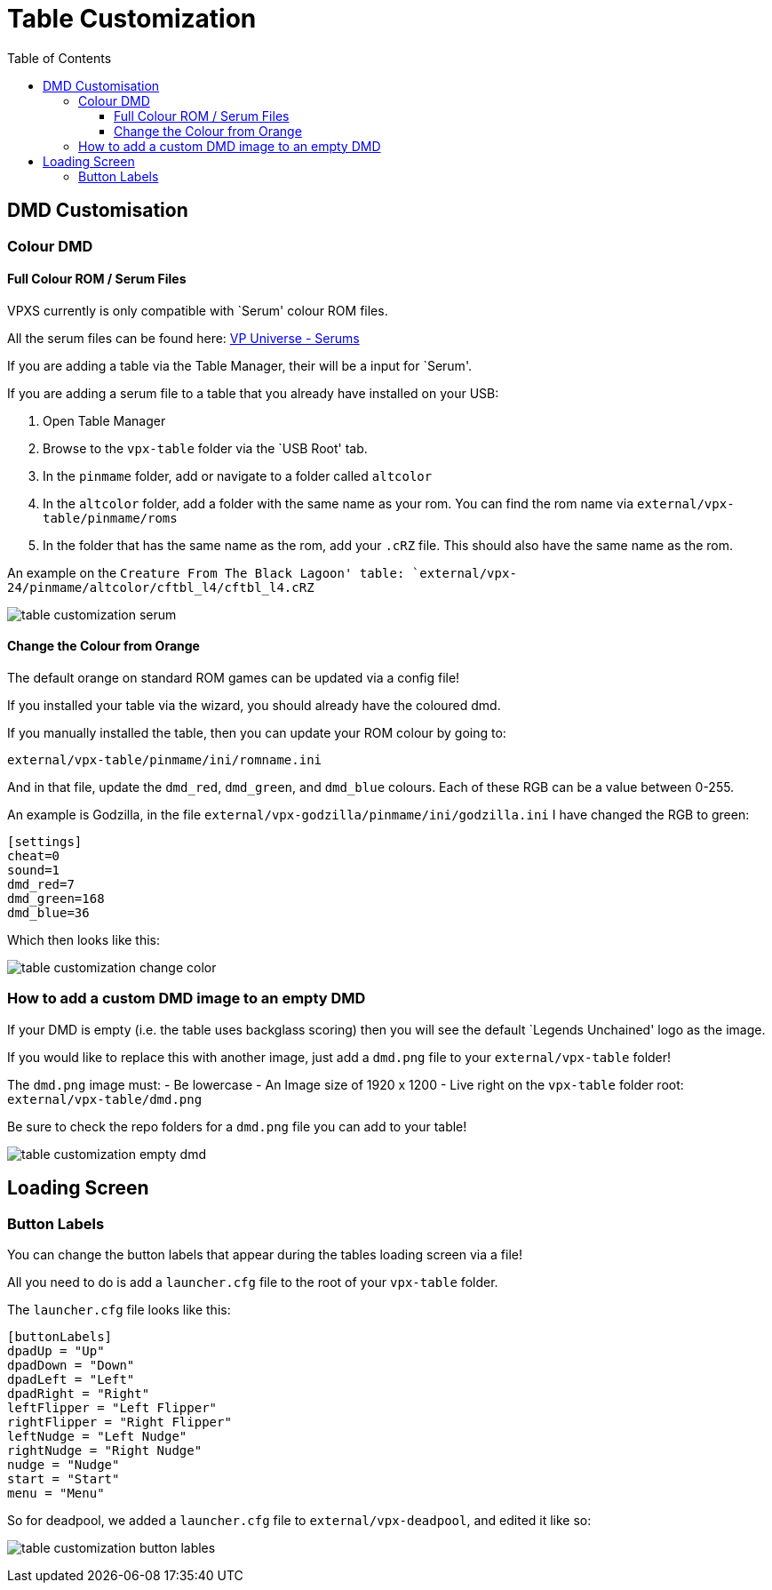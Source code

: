 = Table Customization
:toc: left
:icons: font
:toclevels: 4
:source-highlighter: highlight.js
:highlightjs-languages: ini,vbscript

== DMD Customisation

=== Colour DMD

==== Full Colour ROM / Serum Files

VPXS currently is only compatible with `Serum' colour ROM files.

All the serum files can be found here:
https://vpuniverse.com/files/category/173-serum-dmd-colorizations/[VP
Universe - Serums]

If you are adding a table via the Table Manager, their will be a input
for `Serum'.

If you are adding a serum file to a table that you already have
installed on your USB:

[arabic]
. Open Table Manager
. Browse to the `vpx-table` folder via the `USB Root' tab.
. In the `pinmame` folder, add or navigate to a folder called `altcolor`
. In the `altcolor` folder, add a folder with the same name as your rom.
You can find the rom name via `external/vpx-table/pinmame/roms`
. In the folder that has the same name as the rom, add your `.cRZ` file.
This should also have the same name as the rom.

An example on the `Creature From The Black Lagoon' table:
`external/vpx-24/pinmame/altcolor/cftbl_l4/cftbl_l4.cRZ`

image:../images/table_customization_serum.gif[]

==== Change the Colour from Orange

The default orange on standard ROM games can be updated via a config
file!

If you installed your table via the wizard, you should already have the
coloured dmd.

If you manually installed the table, then you can update your ROM colour
by going to:

`external/vpx-table/pinmame/ini/romname.ini`

And in that file, update the `dmd_red`, `dmd_green`, and `dmd_blue`
colours. Each of these RGB can be a value between 0-255.

An example is Godzilla, in the file
`external/vpx-godzilla/pinmame/ini/godzilla.ini` I have changed the RGB
to green:

[source,ini]
....
[settings]
cheat=0
sound=1
dmd_red=7
dmd_green=168
dmd_blue=36
....

Which then looks like this:

image:../images/table_customization_change_color.gif[]

=== How to add a custom DMD image to an empty DMD

If your DMD is empty (i.e. the table uses backglass scoring) then you
will see the default `Legends Unchained' logo as the image.

If you would like to replace this with another image, just add a
`dmd.png` file to your `external/vpx-table` folder!

The `dmd.png` image must:
- Be lowercase
- An Image size of 1920 x 1200
- Live right on the `vpx-table` folder root: `external/vpx-table/dmd.png`

Be sure to check the repo folders for a `dmd.png` file you can add to
your table!

image:../images/table_customization_empty_dmd.jpg[]

== Loading Screen

=== Button Labels

You can change the button labels that appear during the tables loading
screen via a file!

All you need to do is add a `launcher.cfg` file to the root of your
`vpx-table` folder.

The `launcher.cfg` file looks like this:

[source,ini]
....
[buttonLabels]
dpadUp = "Up"
dpadDown = "Down"
dpadLeft = "Left"
dpadRight = "Right"
leftFlipper = "Left Flipper"
rightFlipper = "Right Flipper"
leftNudge = "Left Nudge"
rightNudge = "Right Nudge"
nudge = "Nudge"
start = "Start"
menu = "Menu"
....

So for deadpool, we added a `launcher.cfg` file to
`external/vpx-deadpool`, and edited it like so:

image:../images/table_customization_button_lables.jpg[]
